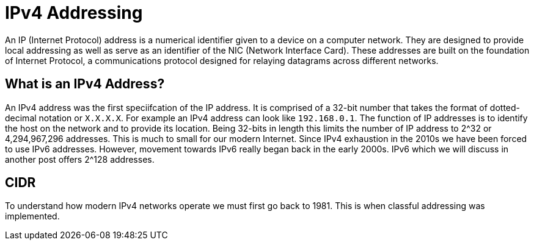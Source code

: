 = IPv4 Addressing

An IP (Internet Protocol) address is a numerical identifier given to a device on a computer network. They are designed to provide local addressing as well
as serve as an identifier of the NIC (Network Interface Card). These addresses are built on the foundation of Internet Protocol, a communications
protocol designed for relaying datagrams across different networks. 

== What is an IPv4 Address?

An IPv4 address was the first speciifcation of the IP address. It is comprised of a 32-bit number that takes the format of dotted-decimal notation or `X.X.X.X`. For example an IPv4 address can look like `192.168.0.1`. The function of IP addresses is to identify the host on the network and to
provide its location. Being 32-bits in length this limits the number of IP address to 2^32 or 4,294,967,296 addresses. This is much to small for our modern Internet. Since IPv4 exhaustion in the 2010s we have been forced to use IPv6 addresses. However, movement towards IPv6 really began back in the early 2000s. IPv6 which we will discuss in another post offers 2^128 addresses.

== CIDR

To understand how modern IPv4 networks operate we must first go back to 1981. This is when classful addressing was implemented. 
